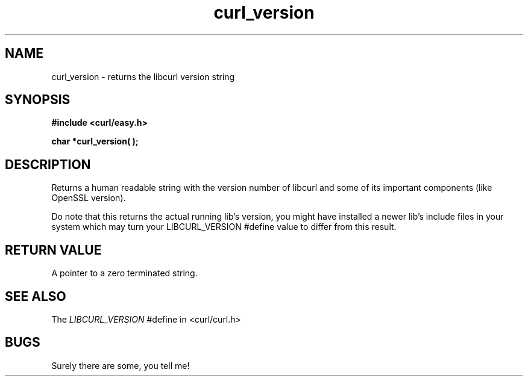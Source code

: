 .\" You can view this file with:
.\" nroff -man [file]
.\" Written by daniel@haxx.se
.\"
.TH curl_version 3 "2 June 2000" "Curl 7.0" "libcurl Manual"
.SH NAME
curl_version - returns the libcurl version string
.SH SYNOPSIS
.B #include <curl/easy.h>
.sp
.BI "char *curl_version( );"
.ad
.SH DESCRIPTION
Returns a human readable string with the version number of libcurl and some of
its important components (like OpenSSL version).

Do note that this returns the actual running lib's version, you might have
installed a newer lib's include files in your system which may turn your
LIBCURL_VERSION #define value to differ from this result.
.SH RETURN VALUE
A pointer to a zero terminated string.
.SH "SEE ALSO"
The
.I LIBCURL_VERSION
#define in <curl/curl.h>
.SH BUGS
Surely there are some, you tell me!
